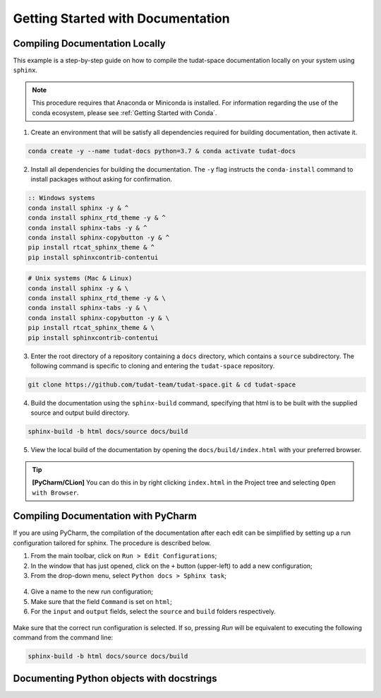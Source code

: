 **********************************
Getting Started with Documentation
**********************************

Compiling Documentation Locally
################################

This example is a step-by-step guide on how to compile the tudat-space documentation
locally on your system using ``sphinx``.

.. note::

    This procedure requires that Anaconda or Miniconda is installed. For
    information regarding the use of the conda ecosystem, please see :ref:`Getting Started with Conda`.

1. Create an environment that will be satisfy all dependencies required for building documentation, then activate it.

.. code:: bash

    conda create -y --name tudat-docs python=3.7 & conda activate tudat-docs

2. Install all dependencies for building the documentation. The ``-y`` flag instructs the ``conda-install`` command to install packages without asking for confirmation.

.. code:: batch

    :: Windows systems
    conda install sphinx -y & ^
    conda install sphinx_rtd_theme -y & ^
    conda install sphinx-tabs -y & ^
    conda install sphinx-copybutton -y & ^
    pip install rtcat_sphinx_theme & ^
    pip install sphinxcontrib-contentui

.. code:: bash

    # Unix systems (Mac & Linux)
    conda install sphinx -y & \
    conda install sphinx_rtd_theme -y & \
    conda install sphinx-tabs -y & \
    conda install sphinx-copybutton -y & \
    pip install rtcat_sphinx_theme & \
    pip install sphinxcontrib-contentui

3. Enter the root directory of a repository containing a ``docs`` directory, which contains a ``source`` subdirectory. The following command is specific to cloning and entering the ``tudat-space`` repository.

.. code:: bash

    git clone https://github.com/tudat-team/tudat-space.git & cd tudat-space

4. Build the documentation using the ``sphinx-build`` command, specifying that html is to be built with the supplied source and output build directory.

.. code:: bash

    sphinx-build -b html docs/source docs/build

5. View the local build of the documentation by opening the ``docs/build/index.html`` with your preferred browser.

.. tip:: **[PyCharm/CLion]** You can do this in by right clicking ``index.html`` in the Project tree and selecting ``Open with Browser``.


Compiling Documentation with PyCharm
####################################

If you are using PyCharm, the compilation of the documentation after each edit can be simplified by setting up a
run configuration tailored for sphinx. The procedure is described below.

1. From the main toolbar, click on ``Run > Edit Configurations``;
2. In the window that has just opened, click on the ``+`` button (upper-left) to add a new configuration;
3. From the drop-down menu, select ``Python docs > Sphinx task``;

.. figure:: _static/sphinx_config_pycharm_step1.png

4. Give a name to the new run configuration;
5. Make sure that the field ``Command`` is set on ``html``;
6. For the ``input`` and ``output`` fields, select the ``source`` and ``build`` folders respectively.

.. figure:: _static/sphinx_config_pycharm_step2.png

Make sure that the correct run configuration is selected. If so, pressing *Run* will be equivalent to executing the
following command from the command line:

.. code:: bash

    sphinx-build -b html docs/source docs/build


Documenting Python objects with docstrings
##########################################
